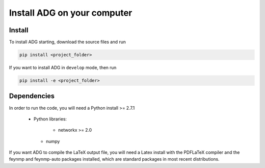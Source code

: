 Install ADG on your computer
============================

Install
--------
To install ADG starting, download the source files and run

.. code:: bash

  pip install <project_folder>


If you want to install ADG in ``develop`` mode, then run

.. code:: bash

  pip install -e <project_folder>


Dependencies
------------
In order to run the code, you will need a Python install >= 2.7.1

  - Python libraries:

  	* networkx >= 2.0
    
    * numpy

If you want ADG to compile the LaTeX output file, you will need a Latex install
with the PDFLaTeX compiler and the feynmp and feynmp-auto packages installed,
which are standard packages in most recent distributions.
